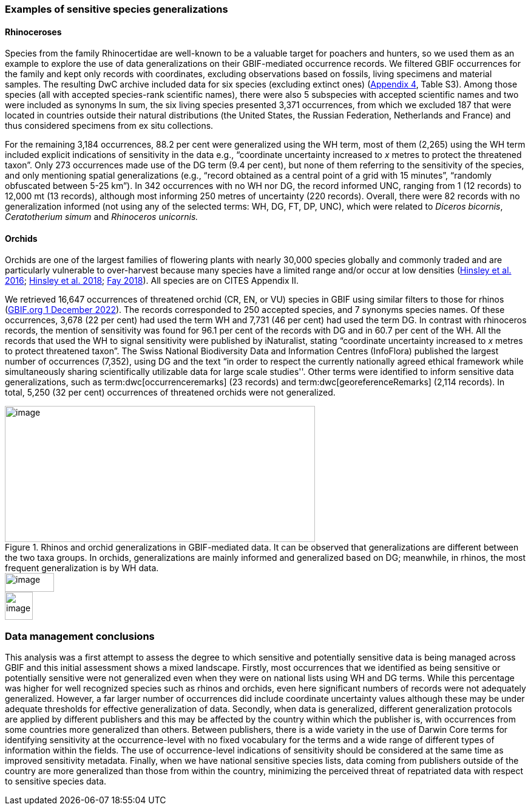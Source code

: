=== Examples of sensitive species generalizations

==== Rhinoceroses

Species from the family Rhinocertidae are well-known to be a valuable target for poachers and hunters, so we used them as an example to explore the use of data generalizations on their GBIF-mediated occurrence records. We filtered GBIF occurrences for the family and kept only records with coordinates, excluding observations based on fossils, living specimens and material samples. The resulting DwC archive included data for six species (excluding extinct ones) (<<appd,Appendix 4>>, Table S3). Among those species (all with accepted species-rank scientific names), there were also 5 subspecies with accepted scientific names and two were included as synonyms In sum, the six living species presented 3,371 occurrences, from which we excluded 187 that were located in countries outside their natural distributions (the United States, the Russian Federation, Netherlands and France) and thus considered specimens from ex situ collections.

For the remaining 3,184 occurrences, 88.2 per cent were generalized using the WH term, most of them (2,265) using the WH term included explicit indications of sensitivity in the data e.g., “coordinate uncertainty increased to _x_ metres to protect the threatened taxon”. Only 273 occurrences made use of the DG term (9.4 per cent), but none of them referring to the sensitivity of the species, and only mentioning spatial generalizations (e.g., “record obtained as a central point of a grid with 15 minutes”, “randomly obfuscated between 5-25 km”). In 342 occurrences with no WH nor DG, the record informed UNC, ranging from 1 (12 records) to 12,000 mt (13 records), although most informing 250 metres of uncertainty (220 records). Overall, there were 82 records with no generalization informed (not using any of the selected terms: WH, DG, FT, DP, UNC), which were related to _Diceros bicornis_, _Ceratotherium simum_ and _Rhinoceros unicornis._

==== Orchids

Orchids are one of the largest families of flowering plants with nearly 30,000 species globally and commonly traded and are particularly vulnerable to over-harvest because many species have a limited range and/or occur at low densities (https://doi.org/10.1111/cobi.12721[Hinsley et al. 2016^]; https://doi.org/10.1093/botlinnean/box083[Hinsley et al. 2018^]; https://doi.org/10.1186/s40529-018-0232-z[Fay 2018^]). All species are on CITES Appendix II.

We retrieved 16,647 occurrences of threatened orchid (CR, EN, or VU) species in GBIF using similar filters to those for rhinos (https://doi.org/10.15468/dl.yyw5pj[GBIF.org 1 December 2022^]). The records corresponded to 250 accepted species, and 7 synonyms species names. Of these occurrences, 3,678 (22 per cent) had used the term WH and 7,731 (46 per cent) had used the term DG. In contrast with rhinoceros records, the mention of sensitivity was found for 96.1 per cent of the records with DG and in 60.7 per cent of the WH. All the records that used the WH to signal sensitivity were published by iNaturalist, stating “coordinate uncertainty increased to _x_ metres to protect threatened taxon”. The Swiss National Biodiversity Data and Information Centres (InfoFlora) published the largest number of occurrences (7,352), using DG and the text “in order to respect the currently nationally agreed ethical framework while simultaneously sharing scientifically utilizable data for large scale studies''. Other terms were identified to inform sensitive data generalizations, such as term:dwc[occurrenceremarks] (23 records) and term:dwc[georeferenceRemarks] (2,114 records). In total, 5,250 (32 per cent) occurrences of threatened orchids were not generalized.

[[fig-04]]
.Rhinos and orchid generalizations in GBIF-mediated data. It can be observed that generalizations are different between the two taxa groups. In orchids, generalizations are mainly informed and generalized based on DG; meanwhile, in rhinos, the most frequent generalization is by WH data. 
image::media/image5.png[image,width=511,height=224]
image::media/image3.png[image,width=81,height=31]
image::media/image2.jpg[image,width=46,height=46]

=== Data management conclusions

This analysis was a first attempt to assess the degree to which sensitive and potentially sensitive data is being managed across GBIF and this initial assessment shows a mixed landscape. Firstly, most occurrences that we identified as being sensitive or potentially sensitive were not generalized even when they were on national lists using WH and DG terms. While this percentage was higher for well recognized species such as rhinos and orchids, even here significant numbers of records were not adequately generalized. However, a far larger number of occurrences did include coordinate uncertainty values although these may be under adequate thresholds for effective generalization of data. Secondly, when data is generalized, different generalization protocols are applied by different publishers and this may be affected by the country within which the publisher is, with occurrences from some countries more generalized than others. Between publishers, there is a wide variety in the use of Darwin Core terms for identifying sensitivity at the occurrence-level with no fixed vocabulary for the terms and a wide range of different types of information within the fields. The use of occurrence-level indications of sensitivity should be considered at the same time as improved sensitivity metadata. Finally, when we have national sensitive species lists, data coming from publishers outside of the country are more generalized than those from within the country, minimizing the perceived threat of repatriated data with respect to sensitive species data.
